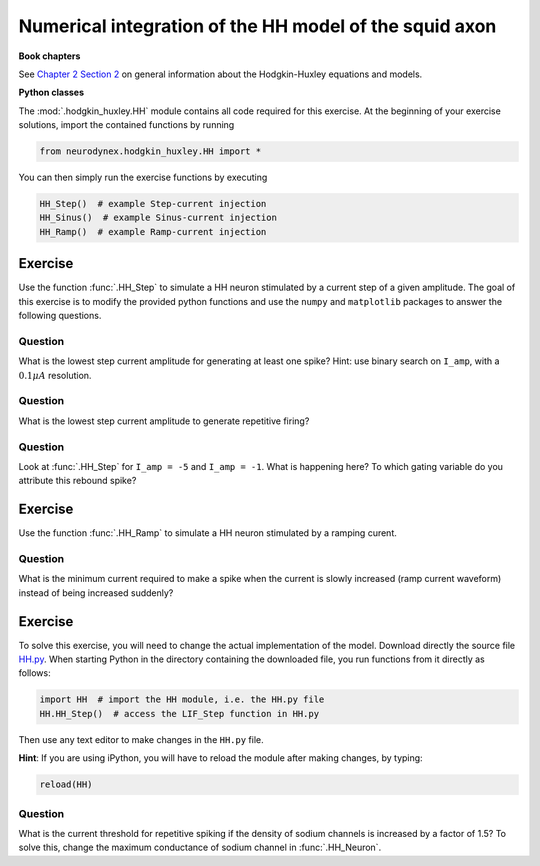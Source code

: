 Numerical integration of the HH model of the squid axon
=======================================================

**Book chapters**

See `Chapter 2 Section 2 <Chapter_>`_ on general information about
the Hodgkin-Huxley equations and models.

.. _Chapter: http://neuronaldynamics.epfl.ch/online/Ch2.S2.html


**Python classes**

The :mod:`.hodgkin_huxley.HH` module contains all code required for this exercise.
At the beginning of your exercise solutions, import the contained functions by running

.. code-block:: py

	from neurodynex.hodgkin_huxley.HH import *

You can then simply run the exercise functions by executing

.. code-block:: py

	HH_Step()  # example Step-current injection
	HH_Sinus()  # example Sinus-current injection
	HH_Ramp()  # example Ramp-current injection

Exercise
--------

Use the function :func:`.HH_Step` to simulate a HH
neuron stimulated by a current step of a given amplitude. The goal of
this exercise is to modify the provided python functions and use the
``numpy`` and ``matplotlib`` packages to answer the following questions.

Question
~~~~~~~~

What is the lowest step current amplitude for generating at least one spike? Hint: use binary search on ``I_amp``, with a :math:`0.1\mu A` resolution.

Question
~~~~~~~~

What is the lowest step current amplitude to generate repetitive firing?

Question
~~~~~~~~

Look at :func:`.HH_Step` for ``I_amp = -5`` and ``I_amp = -1``. What is happening here? To which gating variable do you attribute this rebound spike?

Exercise
--------

Use the function :func:`.HH_Ramp` to simulate a HH neuron stimulated by a ramping curent.

Question
~~~~~~~~

What is the minimum current required to make a spike when the current is slowly increased (ramp current waveform) instead of being increased suddenly?

Exercise
--------

To solve this exercise, you will need to change the actual implementation of the model. Download directly the source file `HH.py <https://raw.githubusercontent.com/EPFL-LCN/neuronaldynamics-exercises/master/neurodynex/hodgkin_huxley/HH.py>`_. When starting Python in the directory containing the downloaded file, you run functions from it directly as follows:

.. code-block:: py
	
	import HH  # import the HH module, i.e. the HH.py file
	HH.HH_Step()  # access the LIF_Step function in HH.py

Then use any text editor to make changes in the ``HH.py`` file. 

**Hint**: If you are using iPython, you will have to reload the module after making changes, by typing:

.. code-block:: py
	
	reload(HH)

Question
~~~~~~~~

What is the current threshold for repetitive spiking if the density of sodium channels is increased by a factor of 1.5? To solve this, change the maximum conductance of sodium channel in :func:`.HH_Neuron`.